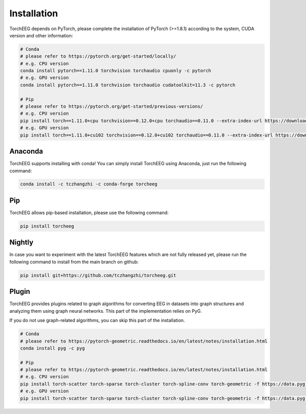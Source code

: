 Installation
====================================

TorchEEG depends on PyTorch, please complete the installation of PyTorch (>=1.8.1)
according to the system, CUDA version and other information:

.. code:: shell

   # Conda
   # please refer to https://pytorch.org/get-started/locally/
   # e.g. CPU version
   conda install pytorch==1.11.0 torchvision torchaudio cpuonly -c pytorch
   # e.g. GPU version
   conda install pytorch==1.11.0 torchvision torchaudio cudatoolkit=11.3 -c pytorch

   # Pip
   # please refer to https://pytorch.org/get-started/previous-versions/
   # e.g. CPU version
   pip install torch==1.11.0+cpu torchvision==0.12.0+cpu torchaudio==0.11.0 --extra-index-url https://download.pytorch.org/whl/cpu
   # e.g. GPU version
   pip install torch==1.11.0+cu102 torchvision==0.12.0+cu102 torchaudio==0.11.0 --extra-index-url https://download.pytorch.org/whl/cu102

Anaconda
~~~~~~~~

TorchEEG supports installing with conda! You can
simply install TorchEEG using Anaconda, just run the following command:

.. code:: shell

   conda install -c tczhangzhi -c conda-forge torcheeg

Pip
~~~

TorchEEG allows pip-based installation, please use the following
command:

.. code:: shell

   pip install torcheeg

Nightly
~~~~~~~

In case you want to experiment with the latest TorchEEG features which
are not fully released yet, please run the following command to install
from the main branch on github:

.. code:: shell

   pip install git+https://github.com/tczhangzhi/torcheeg.git

Plugin
~~~~~~

TorchEEG provides plugins related to graph algorithms for converting EEG
in datasets into graph structures and analyzing them using graph neural
networks. This part of the implementation relies on PyG.

If you do not use graph-related algorithms, you can skip this part of
the installation.

.. code:: shell

   # Conda
   # please refer to https://pytorch-geometric.readthedocs.io/en/latest/notes/installation.html
   conda install pyg -c pyg

   # Pip
   # please refer to https://pytorch-geometric.readthedocs.io/en/latest/notes/installation.html
   # e.g. CPU version
   pip install torch-scatter torch-sparse torch-cluster torch-spline-conv torch-geometric -f https://data.pyg.org/whl/torch-1.11.0+cpu.html
   # e.g. GPU version
   pip install torch-scatter torch-sparse torch-cluster torch-spline-conv torch-geometric -f https://data.pyg.org/whl/torch-1.11.0+cu102.html
